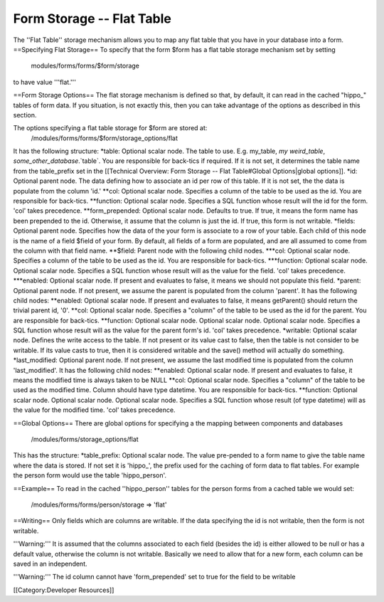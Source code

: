 Form Storage -- Flat Table
==========================

The ''Flat Table'' storage mechanism allows you to map any flat table that you have in your database into a form.  
==Specifying Flat Storage==
To specify that the form $form has a flat table storage mechanism set by setting
 modules/forms/forms/$form/storage
to have value '''flat.'''

==Form Storage Options==
The flat storage mechanism is defined so that, by default, it can read in the cached "hippo_" tables of form data.  If you situation, is not exactly this, then you can take advantage of the options as described in this section.


The options specifying a flat table storage for $form are stored at:
 /modules/forms/forms/$form/storage_options/flat
It has the following structure:
*table: Optional scalar node. The table to use.  E.g. my_table, `my weird_table`, `some_other_database`.`table`.  You are responsible for back-tics if required. If it is not set, it determines the table name from the table_prefix set in the [[Technical Overview: Form Storage -- Flat Table#Global Options|global options]].
*id: Optional parent node.  The data defining how to associate an id per row of this table.  If it is not set, the the data is populate from the column 'id.'
**col: Optional scalar node.  Specifies a column of the table to be used as the id.  You are responsible for back-tics.
**function: Optional scalar node.  Specifies a SQL function  whose result will the id for the form. 'col' takes precedence.
**form_prepended: Optional scalar node. Defaults to true. If true, it means the form name has been prepended to the id.  Otherwise, it assume that the column is just the id.   If true, this form is not writable.
*fields: Optional parent node.  Specifies how the data of the your form is associate to a row of your table.  Each child of this node is the name of a field $field of your form.  By default, all fields of a form are populated, and are all assumed to come from the column with that field name.  
**$field:  Parent node with the following child nodes.  
***col: Optional scalar node.  Specifies a column of the table to be used as the id. You are responsible for back-tics.
***function: Optional scalar node.  Optional scalar node.  Specifies a SQL function  whose result will as the value for the field. 'col' takes precedence.
***enabled: Optional scalar node.  If present and evaluates to false, it means we should not populate this field.
*parent: Optional parent node.  If not present, we assume the parent is populated from the column 'parent'.  It has the following child nodes:
**enabled: Optional scalar node.  If present and evaluates to false, it means getParent() should return the trivial parent id, '0'.
**col: Optional scalar node.  Specifies a "column" of the table to be used as the id for the parent. You are responsible for back-tics.
**function: Optional scalar node.  Optional scalar node.  Optional scalar node.  Specifies a SQL function  whose result will as the value for the parent form's id. 'col' takes precedence.
*writable: Optional scalar node.  Defines the write access to the table.  If not present or its value cast to false, then the table is not consider to be writable.  If its value casts to true, then it is considered writable and the save() method will actually do something.
*last_modified: Optional parent node.  If not present, we assume the last modified time is populated from the column 'last_modified'.  It has the following child nodes:
**enabled: Optional scalar node.  If present and evaluates to false, it means the modified time is always taken to be NULL
**col: Optional scalar node.  Specifies a "column" of the table to be used as the modified time.  Column should have type datetime. You are responsible for back-tics.
**function: Optional scalar node.  Optional scalar node.  Optional scalar node.  Specifies a SQL function  whose result (of type datetime) will as the value for the modified time. 'col' takes precedence.

==Global Options==
There are global options for specifying a the mapping between components and databases
 /modules/forms/storage_options/flat
This has the structure:
*table_prefix: Optional scalar node.  The value pre-pended to a form name to give the table name where the data is stored.  If not set it is 'hippo_', the prefix used for the caching of  form data to flat tables.  For example the person form would use the table 'hippo_person'.

==Example==
To read in the cached ''hippo_person'' tables for the person forms from a cached table we would set:
 /modules/forms/forms/person/storage => 'flat'

==Writing==
Only fields which are columns are writable.  If the data specifying the id is not writable, then the form is not writable.

'''Warning:''' It is assumed that the columns associated to each field (besides the id) is either allowed to be null or has a default value, otherwise the column is not writable.  Basically we need to allow that for a new form, each column can be saved in an independent.

'''Warning:''' The id column cannot have 'form_prepended' set to true for the field to be writable

[[Category:Developer Resources]]

